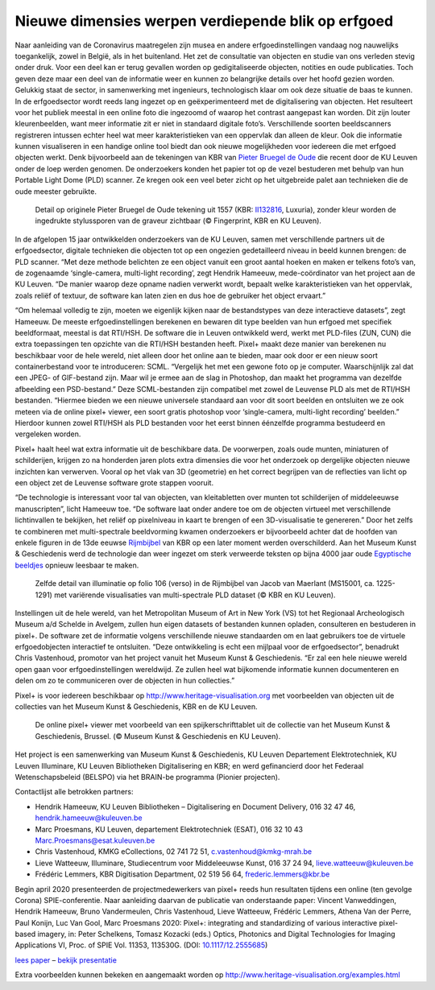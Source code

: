 Nieuwe dimensies werpen verdiepende blik op erfgoed
====================================================

.. raw:: html

   <h4>De KU Leuven lanceert samen met het Museum Kunst & Geschiedenis en de Koninklijke Bibliotheek van België (KBR) een online open access toepassing om erfgoedobjecten dynamisch en op een interactieve manier online te bekijken. Deze pixel+ viewer laat toe om eeuwenoude objecten in een ander licht te bekijken en verborgen details zichtbaar te maken. </h4> 

Naar aanleiding van de Coronavirus maatregelen zijn musea en andere erfgoedinstellingen vandaag nog nauwelijks toegankelijk, zowel in België, als in het buitenland. Het zet de consultatie van objecten en studie van ons verleden stevig onder druk. Voor een deel kan er terug gevallen worden op gedigitaliseerde objecten, notities en oude publicaties. Toch geven deze maar een deel van de informatie weer en kunnen zo belangrijke details over het hoofd gezien worden. Gelukkig staat de sector, in samenwerking met ingenieurs, technologisch klaar om ook deze situatie de baas te kunnen.
In de erfgoedsector wordt reeds lang ingezet op en geëxperimenteerd met de digitalisering van objecten. Het resulteert voor het publiek meestal in een online foto die ingezoomd of waarop het contrast aangepast kan worden. Dit zijn louter kleurenbeelden, want meer informatie zit er niet in standaard digitale foto’s. Verschillende soorten beeldscanners registreren intussen echter heel wat meer karakteristieken van een oppervlak dan alleen de kleur. Ook die informatie kunnen visualiseren in een handige online tool biedt dan ook nieuwe mogelijkheden voor iedereen die met erfgoed objecten werkt. Denk bijvoorbeeld aan de tekeningen van KBR van `Pieter Bruegel de Oude <https://nieuws.kuleuven.be/nl/campuskrant/2019-2020/campuskrant-2019-2020-nr-1/leuvense-onderzoekers-leggen-diepste-vezels-van-bruegel-tekeningen-bloot>`_ die recent door de KU Leuven onder de loep werden genomen. De onderzoekers konden het papier tot op de vezel bestuderen met behulp van hun Portable Light Dome (PLD) scanner. Ze kregen ook een veel beter zicht op het uitgebreide palet aan technieken die de oude meester gebruikte. 

.. figure:: _static/images/samples_bruegel_detail_RGBandShaded.gif
   :scale: 30 %
   :alt:

   Detail op originele Pieter Bruegel de Oude tekening uit 1557 (KBR: `II132816 <https://opac.kbr.be/Library/doc/SYRACUSE/15794384/luxuria-graphic>`_, Luxuria), zonder kleur worden de ingedrukte stylussporen van de graveur zichtbaar (© Fingerprint, KBR en KU Leuven).

.. raw:: html

   <h3>Software is de sleutel</h3>

In de afgelopen 15 jaar ontwikkelden onderzoekers van de KU Leuven, samen met verschillende partners uit de erfgoedsector, digitale technieken die objecten tot op een ongezien gedetailleerd niveau in beeld kunnen brengen: de PLD scanner. “Met deze methode belichten ze een object vanuit een groot aantal hoeken en maken er telkens foto’s van, de zogenaamde ‘single-camera, multi-light recording’, zegt Hendrik Hameeuw, mede-coördinator van het project aan de KU Leuven. “De manier waarop deze opname nadien verwerkt wordt, bepaalt welke karakteristieken van het oppervlak, zoals reliëf of textuur, de software kan laten zien en dus hoe de gebruiker het object ervaart.” 

.. raw:: html

   <h3>Nieuw universeel bestandsformaat</h3>

“Om helemaal volledig te zijn, moeten we eigenlijk kijken naar de bestandstypes van deze interactieve datasets”, zegt Hameeuw. De meeste erfgoedinstellingen berekenen en bewaren dit type beelden van hun erfgoed met specifiek beeldformaat, meestal is dat RTI/HSH. De software die in Leuven ontwikkeld werd, werkt met PLD-files (ZUN, CUN) die extra toepassingen ten opzichte van die RTI/HSH bestanden heeft. Pixel+ maakt deze manier van berekenen nu beschikbaar voor de hele wereld, niet alleen door het online aan te bieden, maar ook door er een nieuw soort containerbestand voor te introduceren: SCML. “Vergelijk het met een gewone foto op je computer. Waarschijnlijk zal dat een JPEG- of GIF-bestand zijn. Maar wil je ermee aan de slag in Photoshop, dan maakt het programma van dezelfde afbeelding een PSD-bestand.” Deze SCML-bestanden zijn compatibel met zowel de Leuvense PLD als met de RTI/HSH bestanden. “Hiermee bieden we een nieuwe universele standaard aan voor dit soort beelden en ontsluiten we ze ook meteen via de online pixel+ viewer, een soort gratis photoshop voor ‘single-camera, multi-light recording’ beelden.” Hierdoor kunnen zowel RTI/HSH als PLD bestanden voor het eerst binnen éénzelfde programma bestudeerd en vergeleken worden.

.. raw:: html

   <h3>Een nieuwe wereld</h3>

Pixel+ haalt heel wat extra informatie uit de beschikbare data. De voorwerpen, zoals oude munten, miniaturen of schilderijen, krijgen zo na honderden jaren plots extra dimensies die voor het onderzoek op dergelijke objecten nieuwe inzichten kan verwerven. Vooral op het vlak van 3D (geometrie) en het correct begrijpen van de reflecties van licht op een object zet de Leuvense software grote stappen vooruit. 

“De technologie is interessant voor tal van objecten, van kleitabletten over munten tot schilderijen of middeleeuwse manuscripten”, licht Hameeuw toe. “De software laat onder andere toe om de objecten virtueel met verschillende lichtinvallen te bekijken, het reliëf op pixelniveau in kaart te brengen of een 3D-visualisatie te genereren.” Door het zelfs te combineren met multi-spectrale beeldvorming kwamen onderzoekers er bijvoorbeeld achter dat de hoofden van enkele figuren in de 13de eeuwse `Rijmbijbel <https://www.kbr.be/nl/rijmbijbel-12-miniaturen-onder-de-micro-dome/>`_ van KBR op een later moment werden overschilderd. Aan het Museum Kunst & Geschiedenis werd de technologie dan weer ingezet om sterk verweerde teksten op bijna 4000 jaar oude `Egyptische beeldjes <http://www.kmkg-mrah.be/nl/conservatie-ir-uv-3d-beeldvorming-de-egyptische-verwensingbeeldjes>`_ opnieuw leesbaar te maken.
 
.. figure:: _static/images/samples_rijmbijbel_RGBandIR.jpg
   :scale: 10 %
   :alt:

   Zelfde detail van illuminatie op folio 106 (verso) in de Rijmbijbel van Jacob van Maerlant (MS15001, ca. 1225-1291) met variërende visualisaties van multi-spectrale PLD dataset (© KBR en KU Leuven).

Instellingen uit de hele wereld, van het Metropolitan Museum of Art in New York (VS) tot het Regionaal Archeologisch Museum a/d Schelde in Avelgem, zullen hun eigen datasets of bestanden kunnen opladen, consulteren en bestuderen in pixel+. De software zet de informatie volgens verschillende nieuwe standaarden om en laat gebruikers toe de virtuele erfgoedobjecten interactief te ontsluiten. “Deze ontwikkeling is echt een mijlpaal voor de erfgoedsector”, benadrukt Chris Vastenhoud, promotor van het project vanuit het Museum Kunst & Geschiedenis. “Er zal een hele nieuwe wereld open gaan voor erfgoedinstellingen wereldwijd. Ze zullen heel wat bijkomende informatie kunnen documenteren en delen om zo te communiceren over de objecten in hun collecties.”

Pixel+ is voor iedereen beschikbaar op http://www.heritage-visualisation.org met voorbeelden van objecten uit de collecties van het Museum Kunst & Geschiedenis, KBR en de KU Leuven.

.. figure:: _static/images/news_viewer.png
   :scale: 40 %
   :alt:

   De online pixel+ viewer met voorbeeld van een spijkerschrifttablet uit de collectie van het Museum Kunst & Geschiedenis, Brussel. (© Museum Kunst & Geschiedenis en KU Leuven).

Het project is een samenwerking van Museum Kunst & Geschiedenis, KU Leuven Departement Elektrotechniek, KU Leuven Illuminare, KU Leuven Bibliotheken Digitalisering en KBR; en werd gefinancierd door het Federaal Wetenschapsbeleid (BELSPO) via het BRAIN-be programma (Pionier projecten).

Contactlijst alle betrokken partners: 

* Hendrik Hameeuw, KU Leuven Bibliotheken – Digitalisering en Document Delivery, 016 32 47 46, hendrik.hameeuw@kuleuven.be 
* Marc Proesmans, KU Leuven, departement Elektrotechniek (ESAT), 016 32 10 43 Marc.Proesmans@esat.kuleuven.be 
* Chris Vastenhoud, KMKG eCollections, 02 741 72 51, c.vastenhoud@kmkg-mrah.be
* Lieve Watteeuw, Illuminare, Studiecentrum voor Middeleeuwse Kunst, 016 37 24 94, lieve.watteeuw@kuleuven.be
* Frédéric Lemmers, KBR Digitisation Department,  02 519 56 64,  frederic.lemmers@kbr.be 

Begin april 2020 presenteerden de projectmedewerkers van pixel+ reeds hun resultaten tijdens een online (ten gevolge Corona) SPIE-conferentie. Naar aanleiding daarvan de publicatie van onderstaande paper:  
Vincent Vanweddingen, Hendrik Hameeuw, Bruno Vandermeulen, Chris Vastenhoud, Lieve Watteeuw, Frédéric Lemmers, Athena Van der Perre, Paul Konijn, Luc Van Gool, Marc Proesmans 2020: Pixel+: integrating and standardizing of various interactive pixel-based imagery, in: Peter Schelkens, Tomasz Kozacki (eds.) Optics, Photonics and Digital Technologies for Imaging Applications VI, Proc. of SPIE Vol. 11353, 113530G. (DOI: `10.1117/12.2555685 <https://doi.org/10.1117/12.2555685>`_)

`lees paper <http://www.heritage-visualisation.org/_static/images/PIXEL___integrating_and_standardizing_of_various_interactive_pixel_based_imagery.pdf>`_ – `bekijk presentatie <http://www.heritage-visualisation.org/pixelplus.html>`_


Extra voorbeelden kunnen bekeken en aangemaakt worden op http://www.heritage-visualisation.org/examples.html

       
